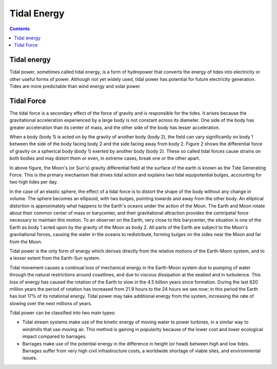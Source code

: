 Tidal Energy
============

.. contents::

Tidal energy
------------
Tidal power, sometimes called tidal energy, is a form of hydropower that converts the energy of tides into electricity or other useful forms of power. Although not yet widely used, tidal power has potential for future electricity generation. Tides are more predictable than wind energy and solar power.

Tidal Force
-----------
The tidal force is a secondary effect of the force of gravity and is responsible for the tides. It arises because the gravitational acceleration experienced by a large body is not constant across its diameter. One side of the body has greater acceleration than its center of mass, and the other side of the body has lesser acceleration.

When a body (body 1) is acted on by the gravity of another body (body 2), the field can vary significantly on body 1 between the side of the body facing body 2 and the side facing away from body 2. Figure 2 shows the differential force of gravity on a spherical body (body 1) exerted by another body (body 2). These so called tidal forces cause strains on both bodies and may distort them or even, in extreme cases, break one or the other apart.

.. image:: images/field.tidal.png

In above figure, the Moon's (or Sun's) gravity differential field at the surface of the earth is known as the Tide Generating Force. This is the primary mechanism that drives tidal action and explains two tidal equipotential bulges, accounting for two high tides per day.

In the case of an elastic sphere, the effect of a tidal force is to distort the shape of the body without any change in volume. The sphere becomes an ellipsoid, with two bulges, pointing towards and away from the other body. An elliptical distortion is approximately what happens to the Earth's oceans under the action of the Moon. The Earth and Moon rotate about their common center of mass or barycenter, and their gravitational attraction provides the centripetal force necessary to maintain this motion. To an observer on the Earth, very close to this barycenter, the situation is one of the Earth as body 1 acted upon by the gravity of the Moon as body 2. All parts of the Earth are subject to the Moon's gravitational forces, causing the water in the oceans to redistribute, forming bulges on the sides near the Moon and far from the Moon.

Tidal power is the only form of energy which derives directly from the relative motions of the Earth-Moon system, and to a lesser extent from the Earth-Sun system.

Tidal movement causes a continual loss of mechanical energy in the Earth-Moon system due to pumping of water through the natural restrictions around coastlines, and due to viscous dissipation at the seabed and in turbulence. This loss of energy has caused the rotation of the Earth to slow in the 4.5 billion years since formation. During the last 620 million years the period of rotation has increased from 21.9 hours to the 24 hours we see now; in this period the Earth has lost 17% of its rotational energy. Tidal power may take additional energy from the system, increasing the rate of slowing over the next millions of years.

Tidal power can be classified into two main types:

*    Tidal stream systems make use of the kinetic energy of moving water to power turbines, in a similar way to windmills that use moving air. This method is gaining in popularity because of the lower cost and lower ecological impact compared to barrages.
*    Barrages make use of the potential energy in the difference in height (or head) between high and low tides. Barrages suffer from very high civil infrastructure costs, a worldwide shortage of viable sites, and environmental issues.

